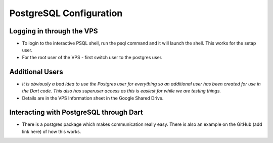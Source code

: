PostgreSQL Configuration
=================

Logging in through the VPS
-----------------
* To login to the interactive PSQL shell, run the psql command and it will launch the shell. This works for the setap user.

* For the root user of the VPS - first switch user to the postgres user.

Additional Users
-----------------
* *It is obviously a bad idea to use the Postgres user for everything so an additional user has been created for use in the Dart code. This also has superuser access as this is easiest for while we are testing things.*

* Details are in the VPS Information sheet in the Google Shared Drive.

Interacting with PostgreSQL through Dart
------------------
* There is a postgres package which makes communication really easy. There is also an example on the GitHub (add link here) of how this works.